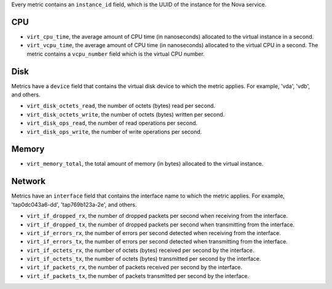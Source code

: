 .. _libvirt-metrics:

Every metric contains an ``instance_id`` field, which is the UUID of the
instance for the Nova service.

CPU
^^^

* ``virt_cpu_time``, the average amount of CPU time (in nanoseconds) allocated
  to the virtual instance in a second.

* ``virt_vcpu_time``, the average amount of CPU time (in nanoseconds)
  allocated to the virtual CPU in a second. The metric contains a
  ``vcpu_number`` field which is the virtual CPU number.

Disk
^^^^

Metrics have a ``device`` field that contains the virtual disk device to which
the metric applies. For example, 'vda', 'vdb', and others.

* ``virt_disk_octets_read``, the number of octets (bytes) read per second.

* ``virt_disk_octets_write``, the number of octets (bytes) written per second.

* ``virt_disk_ops_read``, the number of read operations per second.

* ``virt_disk_ops_write``, the number of write operations per second.

Memory
^^^^^^

* ``virt_memory_total``, the total amount of memory (in bytes) allocated to the
  virtual instance.

Network
^^^^^^^

Metrics have an ``interface`` field that contains the interface name to which
the metric applies. For example, 'tap0dc043a6-dd', 'tap769b123a-2e', and others.

* ``virt_if_dropped_rx``, the number of dropped packets per second when
  receiving from the interface.

* ``virt_if_dropped_tx``, the number of dropped packets per second when
  transmitting from the interface.

* ``virt_if_errors_rx``, the number of errors per second detected when
  receiving from the interface.

* ``virt_if_errors_tx``, the number of errors per second detected when
  transmitting from the interface.

* ``virt_if_octets_rx``, the number of octets (bytes) received per second by
  the interface.

* ``virt_if_octets_tx``, the number of octets (bytes) transmitted per second by
  the interface.

* ``virt_if_packets_rx``, the number of packets received per second by the
  interface.

* ``virt_if_packets_tx``, the number of packets transmitted per second by the
  interface.